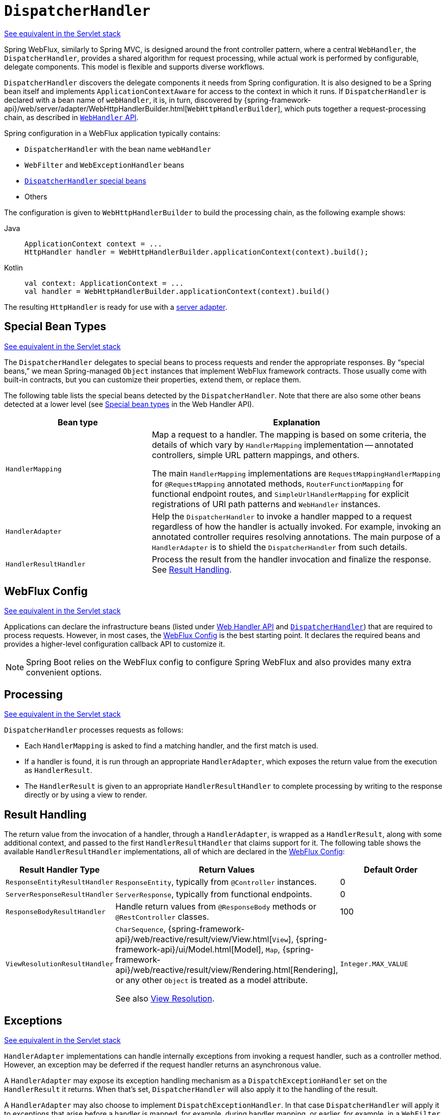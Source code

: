 [[webflux-dispatcher-handler]]
= `DispatcherHandler`

[.small]#xref:web/webmvc/mvc-servlet.adoc[See equivalent in the Servlet stack]#

Spring WebFlux, similarly to Spring MVC, is designed around the front controller pattern,
where a central `WebHandler`, the `DispatcherHandler`, provides a shared algorithm for
request processing, while actual work is performed by configurable, delegate components.
This model is flexible and supports diverse workflows.

`DispatcherHandler` discovers the delegate components it needs from Spring configuration.
It is also designed to be a Spring bean itself and implements `ApplicationContextAware`
for access to the context in which it runs. If `DispatcherHandler` is declared with a bean
name of `webHandler`, it is, in turn, discovered by
{spring-framework-api}/web/server/adapter/WebHttpHandlerBuilder.html[`WebHttpHandlerBuilder`],
which puts together a request-processing chain, as described in xref:web/webflux/reactive-spring.adoc#webflux-web-handler-api[`WebHandler` API].

Spring configuration in a WebFlux application typically contains:

* `DispatcherHandler` with the bean name `webHandler`
* `WebFilter` and `WebExceptionHandler` beans
* xref:web/webflux/dispatcher-handler.adoc#webflux-special-bean-types[`DispatcherHandler` special beans]
* Others

The configuration is given to `WebHttpHandlerBuilder` to build the processing chain,
as the following example shows:

[tabs]
======
Java::
+
[source,java,indent=0,subs="verbatim,quotes"]
----
	ApplicationContext context = ...
	HttpHandler handler = WebHttpHandlerBuilder.applicationContext(context).build();
----

Kotlin::
+
[source,kotlin,indent=0,subs="verbatim,quotes"]
----
	val context: ApplicationContext = ...
	val handler = WebHttpHandlerBuilder.applicationContext(context).build()
----
======

The resulting `HttpHandler` is ready for use with a xref:web/webflux/reactive-spring.adoc#webflux-httphandler[server adapter].



[[webflux-special-bean-types]]
== Special Bean Types
[.small]#xref:web/webmvc/mvc-servlet/special-bean-types.adoc[See equivalent in the Servlet stack]#

The `DispatcherHandler` delegates to special beans to process requests and render the
appropriate responses. By "`special beans,`" we mean Spring-managed `Object` instances that
implement WebFlux framework contracts. Those usually come with built-in contracts, but
you can customize their properties, extend them, or replace them.

The following table lists the special beans detected by the `DispatcherHandler`. Note that
there are also some other beans detected at a lower level (see
xref:web/webflux/reactive-spring.adoc#webflux-web-handler-api-special-beans[Special bean types] in the Web Handler API).

[[webflux-special-beans-table]]
[cols="1,2", options="header"]
|===
| Bean type | Explanation

| `HandlerMapping`
| Map a request to a handler. The mapping is based on some criteria, the details of
  which vary by `HandlerMapping` implementation -- annotated controllers, simple
  URL pattern mappings, and others.

  The main `HandlerMapping` implementations are `RequestMappingHandlerMapping` for
  `@RequestMapping` annotated methods, `RouterFunctionMapping` for functional endpoint
  routes, and `SimpleUrlHandlerMapping` for explicit registrations of URI path patterns
  and `WebHandler` instances.

| `HandlerAdapter`
| Help the `DispatcherHandler` to invoke a handler mapped to a request regardless of
  how the handler is actually invoked. For example, invoking an annotated controller
  requires resolving annotations. The main purpose of a `HandlerAdapter` is to shield the
  `DispatcherHandler` from such details.

| `HandlerResultHandler`
| Process the result from the handler invocation and finalize the response.
  See xref:web/webflux/dispatcher-handler.adoc#webflux-resulthandling[Result Handling].

|===



[[webflux-framework-config]]
== WebFlux Config
[.small]#xref:web/webmvc/mvc-servlet/config.adoc[See equivalent in the Servlet stack]#

Applications can declare the infrastructure beans (listed under
xref:web/webflux/reactive-spring.adoc#webflux-web-handler-api-special-beans[Web Handler API] and
xref:web/webflux/dispatcher-handler.adoc#webflux-special-bean-types[`DispatcherHandler`]) that are required to process requests.
However, in most cases, the xref:web/webflux/dispatcher-handler.adoc#webflux-framework-config[WebFlux Config] is the best starting point. It declares the
required beans and provides a higher-level configuration callback API to customize it.

NOTE: Spring Boot relies on the WebFlux config to configure Spring WebFlux and also provides
many extra convenient options.



[[webflux-dispatcher-handler-sequence]]
== Processing
[.small]#xref:web/webmvc/mvc-servlet/sequence.adoc[See equivalent in the Servlet stack]#

`DispatcherHandler` processes requests as follows:

* Each `HandlerMapping` is asked to find a matching handler, and the first match is used.
* If a handler is found, it is run through an appropriate `HandlerAdapter`, which
exposes the return value from the execution as `HandlerResult`.
* The `HandlerResult` is given to an appropriate `HandlerResultHandler` to complete
processing by writing to the response directly or by using a view to render.



[[webflux-resulthandling]]
== Result Handling

The return value from the invocation of a handler, through a `HandlerAdapter`, is wrapped
as a `HandlerResult`, along with some additional context, and passed to the first
`HandlerResultHandler` that claims support for it. The following table shows the available
`HandlerResultHandler` implementations, all of which are declared in the xref:web/webflux/dispatcher-handler.adoc#webflux-framework-config[WebFlux Config]:

[cols="1,2,1", options="header"]
|===
| Result Handler Type | Return Values | Default Order

| `ResponseEntityResultHandler`
| `ResponseEntity`, typically from `@Controller` instances.
| 0

| `ServerResponseResultHandler`
| `ServerResponse`, typically from functional endpoints.
| 0

| `ResponseBodyResultHandler`
| Handle return values from `@ResponseBody` methods or `@RestController` classes.
| 100

| `ViewResolutionResultHandler`
| `CharSequence`, {spring-framework-api}/web/reactive/result/view/View.html[`View`],
  {spring-framework-api}/ui/Model.html[Model], `Map`,
  {spring-framework-api}/web/reactive/result/view/Rendering.html[Rendering],
  or any other `Object` is treated as a model attribute.

  See also xref:web/webflux/dispatcher-handler.adoc#webflux-viewresolution[View Resolution].
| `Integer.MAX_VALUE`

|===



[[webflux-dispatcher-exceptions]]
== Exceptions
[.small]#xref:web/webmvc/mvc-servlet/exceptionhandlers.adoc[See equivalent in the Servlet stack]#

`HandlerAdapter` implementations can handle internally exceptions from invoking a request
handler, such as a controller method. However, an exception may be deferred if the request
handler returns an asynchronous value.

A `HandlerAdapter` may expose its exception handling mechanism as a
`DispatchExceptionHandler` set on the `HandlerResult` it returns. When that's set,
`DispatcherHandler` will also apply it to the handling of the result.

A `HandlerAdapter` may also choose to implement `DispatchExceptionHandler`. In that case
`DispatcherHandler` will apply it to exceptions that arise before a handler is mapped,
for example, during handler mapping, or earlier, for example, in a `WebFilter`.

See also xref:web/webflux/controller/ann-exceptions.adoc[Exceptions] in the "`Annotated Controller`" section or
xref:web/webflux/reactive-spring.adoc#webflux-exception-handler[Exceptions] in the WebHandler API section.



[[webflux-viewresolution]]
== View Resolution
[.small]#xref:web/webmvc/mvc-servlet/viewresolver.adoc[See equivalent in the Servlet stack]#

View resolution enables rendering to a browser with an HTML template and a model without
tying you to a specific view technology. In Spring WebFlux, view resolution is
supported through a dedicated xref:web/webflux/dispatcher-handler.adoc#webflux-resulthandling[HandlerResultHandler] that uses
`ViewResolver` instances to map a String (representing a logical view name) to a `View`
instance. The `View` is then used to render the response.

Web applications need to use a xref:web/webflux-view.adoc[View rendering library] to support this use case.


[[webflux-viewresolution-handling]]
=== Handling
[.small]#xref:web/webmvc/mvc-servlet/viewresolver.adoc#mvc-viewresolver-handling[See equivalent in the Servlet stack]#

The `HandlerResult` passed into `ViewResolutionResultHandler` contains the return value
from the handler and the model that contains attributes added during request
handling. The return value is processed as one of the following:

* `String`, `CharSequence`: A logical view name to be resolved to a `View` through
the list of configured `ViewResolver` implementations.
* `void`: Select a default view name based on the request path, minus the leading and
trailing slash, and resolve it to a `View`. The same also happens when a view name
was not provided (for example, model attribute was returned) or an async return value
(for example, `Mono` completed empty).
* {spring-framework-api}/web/reactive/result/view/Rendering.html[Rendering]: API for
view resolution scenarios. Explore the options in your IDE with code completion.
* `Model`, `Map`: Extra model attributes to be added to the model for the request.
* Any other: Any other return value (except for simple types, as determined by
{spring-framework-api}/beans/BeanUtils.html#isSimpleProperty-java.lang.Class-[BeanUtils#isSimpleProperty])
is treated as a model attribute to be added to the model. The attribute name is derived
from the class name by using {spring-framework-api}/core/Conventions.html[conventions],
unless a handler method `@ModelAttribute` annotation is present.

The model can contain asynchronous, reactive types (for example, from Reactor or RxJava). Prior
to rendering, `AbstractView` resolves such model attributes into concrete values
and updates the model. Single-value reactive types are resolved to a single
value or no value (if empty), while multi-value reactive types (for example, `Flux<T>`) are
collected and resolved to `List<T>`.

To configure view resolution is as simple as adding a `ViewResolutionResultHandler` bean
to your Spring configuration. xref:web/webflux/config.adoc#webflux-config-view-resolvers[WebFlux Config] provides a
dedicated configuration API for view resolution.

See xref:web/webflux-view.adoc[View Technologies] for more on the view technologies integrated with Spring WebFlux.


[[webflux-redirecting-redirect-prefix]]
=== Redirecting
[.small]#xref:web/webmvc/mvc-servlet/viewresolver.adoc#mvc-redirecting-redirect-prefix[See equivalent in the Servlet stack]#

The special `redirect:` prefix in a view name lets you perform a redirect. The
`UrlBasedViewResolver` (and sub-classes) recognize this as an instruction that a
redirect is needed. The rest of the view name is the redirect URL.

The net effect is the same as if the controller had returned a `RedirectView` or
`Rendering.redirectTo("abc").build()`, but now the controller itself can
operate in terms of logical view names. A view name such as
`redirect:/some/resource` is relative to the current application, while a view name such as
`redirect:https://example.com/arbitrary/path` redirects to an absolute URL.

NOTE: xref:web/webmvc/mvc-servlet/viewresolver.adoc#mvc-redirecting-forward-prefix[Unlike the Servlet stack],
Spring WebFlux does not support "FORWARD" dispatches, so `forward:` prefixes are not supported as a result.


[[webflux-multiple-representations]]
=== Content Negotiation
[.small]#xref:web/webmvc/mvc-servlet/viewresolver.adoc#mvc-multiple-representations[See equivalent in the Servlet stack]#

`ViewResolutionResultHandler` supports content negotiation. It compares the request
media types with the media types supported by each selected `View`. The first `View`
that supports the requested media type(s) is used.

In order to support media types such as JSON and XML, Spring WebFlux provides
`HttpMessageWriterView`, which is a special `View` that renders through an
xref:web/webflux/reactive-spring.adoc#webflux-codecs[HttpMessageWriter]. Typically, you would configure these as default
views through the xref:web/webflux/config.adoc#webflux-config-view-resolvers[WebFlux Configuration]. Default views are
always selected and used if they match the requested media type.




